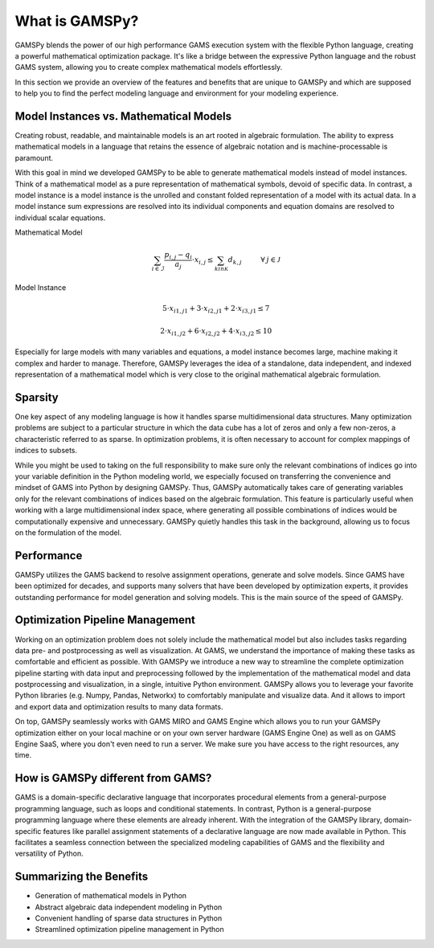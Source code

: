 .. _whatisgamspy:

***************
What is GAMSPy?
***************

GAMSPy blends the power of our high performance GAMS execution system with the flexible Python 
language, creating a powerful mathematical optimization package. It's like a bridge between 
the expressive Python language and the robust GAMS system, allowing you to create complex 
mathematical models effortlessly.

In this section we provide an overview of the features and benefits that are unique
to GAMSPy and which are supposed to help you to find the perfect modeling language and
environment for your modeling experience. 


Model Instances vs. Mathematical Models
---------------------------------------

Creating robust, readable, and maintainable models is an art rooted in algebraic formulation. 
The ability to express mathematical models in a language that retains the essence of algebraic 
notation and is machine-processable is paramount. 

With this goal in mind we developed GAMSPy to be able to generate mathematical models instead
of model instances. Think of a mathematical model as a pure representation of mathematical symbols, 
devoid of specific data. In contrast, a model instance is a model instance is the unrolled and 
constant folded representation of a model with its actual data.
In a model instance sum expressions are resolved into its individual components and equation 
domains are resolved to individual scalar equations.

Mathematical Model

.. math::

    \sum_{i \in \mathcal{I}} \frac{p_{i,j} - q_i}{a_j} \cdot x_{i,j} \le \sum_{k in \mathcal{K}} d_{k,j} \hspace{1cm} \forall \: j \in \mathcal{J}

Model Instance

.. math::

    5 \cdot x_{i1,j1} + 3 \cdot x_{i2,j1} + 2 \cdot x_{i3,j1} \le 7 
    
    2 \cdot x_{i1,j2} + 6 \cdot x_{i2,j2} + 4 \cdot x_{i3,j2} \le 10

Especially for large models with many variables and equations, a model instance becomes large, machine
making it complex and harder to manage. Therefore, GAMSPy leverages the idea of a standalone,
data independent, and indexed representation of a mathematical model which is very close 
to the original mathematical algebraic formulation.


Sparsity
---------

One key aspect of any modeling language is how it handles sparse multidimensional data structures.
Many optimization problems are subject to a particular structure in which the data cube 
has a lot of zeros and only a few non-zeros, a characteristic referred to as sparse. In 
optimization problems, it is often necessary to account for complex mappings of indices 
to subsets.

While you might be used to taking on the full responsibility to make sure only the relevant combinations
of indices go into your variable definition in the Python modeling world, we especially focused on 
transferring the convenience and mindset of GAMS into Python by designing GAMSPy. Thus, GAMSPy 
automatically takes care of generating variables only for the relevant combinations of indices based 
on the algebraic formulation. This feature is particularly useful when working with a large multidimensional 
index space, where generating all possible combinations of indices would be computationally expensive and unnecessary. 
GAMSPy quietly handles this task in the background, allowing us to focus on the formulation of the model.


Performance
-----------

GAMSPy utilizes the GAMS backend to resolve assignment operations, generate and solve models. Since GAMS 
have been optimized for decades, and supports many solvers that have been developed by optimization experts, 
it provides outstanding performance for model generation and solving models. This is the main source of the 
speed of GAMSPy.

.. seealso::
    `Performance in Optimization Models: A Comparative Analysis of GAMS, Pyomo, GurobiPy, and JuMP <https://www.gams.com/blog/2023/07/performance-in-optimization-models-a-comparative-analysis-of-gams-pyomo-gurobipy-and-jump/>`_


Optimization Pipeline Management
---------------------------------

Working on an optimization problem does not solely include the mathematical model but also includes tasks regarding
data pre- and postprocessing as well as visualization. At GAMS, we understand the importance of making these tasks as 
comfortable and efficient as possible. With GAMSPy we introduce a new way to streamline the complete optimization pipeline
starting with data input and preprocessing followed by the implementation of the mathematical model and data postprocessing
and visualization, in a single, intuitive Python environment. GAMSPy allows you to leverage your favorite Python libraries 
(e.g. Numpy, Pandas, Networkx) to comfortably manipulate and visualize data. And it allows to import and export data and 
optimization results to many data formats. 

On top, GAMSPy seamlessly works with GAMS MIRO and GAMS Engine which allows you to run your GAMSPy optimization either on
your local machine or on your own server hardware (GAMS Engine One) as well as on GAMS Engine SaaS, where you don't even 
need to run a server. We make sure you have access to the right resources, any time.


How is GAMSPy different from GAMS?
--------------------------------

GAMS is a domain-specific declarative language that incorporates procedural elements from a general-purpose programming language, such as loops and conditional statements. In contrast, Python is a general-purpose programming language where these elements are already inherent. With the integration of the GAMSPy library, domain-specific features like parallel assignment statements of a declarative language are now made available in Python. This facilitates a seamless connection between the specialized modeling capabilities of GAMS and the flexibility and versatility of Python.

Summarizing the Benefits
------------------------

- Generation of mathematical models in Python
- Abstract algebraic data independent modeling in Python
- Convenient handling of sparse data structures in Python
- Streamlined optimization pipeline management in Python
